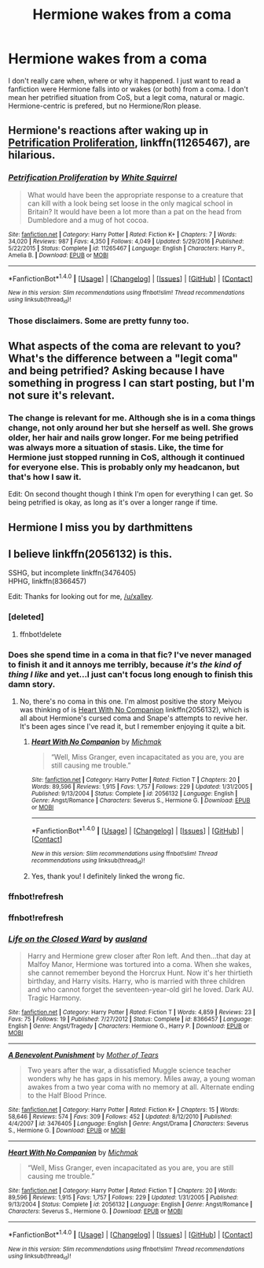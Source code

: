 #+TITLE: Hermione wakes from a coma

* Hermione wakes from a coma
:PROPERTIES:
:Author: Tomopi
:Score: 6
:DateUnix: 1507150167.0
:DateShort: 2017-Oct-05
:FlairText: Request
:END:
I don't really care when, where or why it happened. I just want to read a fanfiction were Hermione falls into or wakes (or both) from a coma. I don't mean her petrified situation from CoS, but a legit coma, natural or magic. Hermione-centric is prefered, but no Hermione/Ron please.


** Hermione's reactions after waking up in [[https://www.fanfiction.net/s/11265467/1/Petrification-Proliferation][Petrification Proliferation]], linkffn(11265467), are hilarious.
:PROPERTIES:
:Author: InquisitorCOC
:Score: 4
:DateUnix: 1507153563.0
:DateShort: 2017-Oct-05
:END:

*** [[http://www.fanfiction.net/s/11265467/1/][*/Petrification Proliferation/*]] by [[https://www.fanfiction.net/u/5339762/White-Squirrel][/White Squirrel/]]

#+begin_quote
  What would have been the appropriate response to a creature that can kill with a look being set loose in the only magical school in Britain? It would have been a lot more than a pat on the head from Dumbledore and a mug of hot cocoa.
#+end_quote

^{/Site/: [[http://www.fanfiction.net/][fanfiction.net]] *|* /Category/: Harry Potter *|* /Rated/: Fiction K+ *|* /Chapters/: 7 *|* /Words/: 34,020 *|* /Reviews/: 987 *|* /Favs/: 4,350 *|* /Follows/: 4,049 *|* /Updated/: 5/29/2016 *|* /Published/: 5/22/2015 *|* /Status/: Complete *|* /id/: 11265467 *|* /Language/: English *|* /Characters/: Harry P., Amelia B. *|* /Download/: [[http://www.ff2ebook.com/old/ffn-bot/index.php?id=11265467&source=ff&filetype=epub][EPUB]] or [[http://www.ff2ebook.com/old/ffn-bot/index.php?id=11265467&source=ff&filetype=mobi][MOBI]]}

--------------

*FanfictionBot*^{1.4.0} *|* [[[https://github.com/tusing/reddit-ffn-bot/wiki/Usage][Usage]]] | [[[https://github.com/tusing/reddit-ffn-bot/wiki/Changelog][Changelog]]] | [[[https://github.com/tusing/reddit-ffn-bot/issues/][Issues]]] | [[[https://github.com/tusing/reddit-ffn-bot/][GitHub]]] | [[[https://www.reddit.com/message/compose?to=tusing][Contact]]]

^{/New in this version: Slim recommendations using/ ffnbot!slim! /Thread recommendations using/ linksub(thread_id)!}
:PROPERTIES:
:Author: FanfictionBot
:Score: 1
:DateUnix: 1507153580.0
:DateShort: 2017-Oct-05
:END:


*** Those disclaimers. Some are pretty funny too.
:PROPERTIES:
:Author: LothartheDestroyer
:Score: 1
:DateUnix: 1507164489.0
:DateShort: 2017-Oct-05
:END:


** What aspects of the coma are relevant to you? What's the difference between a "legit coma" and being petrified? Asking because I have something in progress I can start posting, but I'm not sure it's relevant.
:PROPERTIES:
:Score: 1
:DateUnix: 1507151201.0
:DateShort: 2017-Oct-05
:END:

*** The change is relevant for me. Although she is in a coma things change, not only around her but she herself as well. She grows older, her hair and nails grow longer. For me being petrified was always more a situation of stasis. Like, the time for Hermione just stopped running in CoS, although it continued for everyone else. This is probably only my headcanon, but that's how I saw it.

Edit: On second thought though I think I'm open for everything I can get. So being petrified is okay, as long as it's over a longer range if time.
:PROPERTIES:
:Author: Tomopi
:Score: 1
:DateUnix: 1507153046.0
:DateShort: 2017-Oct-05
:END:


** Hermione I miss you by darthmittens
:PROPERTIES:
:Author: Rippey715
:Score: 1
:DateUnix: 1507161409.0
:DateShort: 2017-Oct-05
:END:


** I believe linkffn(2056132) is this.

SSHG, but incomplete linkffn(3476405)\\
HPHG, linkffn(8366457)

Edit: Thanks for looking out for me, [[/u/xalley]].
:PROPERTIES:
:Author: Meiyouxiangjiao
:Score: 1
:DateUnix: 1507181563.0
:DateShort: 2017-Oct-05
:END:

*** [deleted]
:PROPERTIES:
:Score: 1
:DateUnix: 1507181592.0
:DateShort: 2017-Oct-05
:END:

**** ffnbot!delete
:PROPERTIES:
:Author: Meiyouxiangjiao
:Score: 1
:DateUnix: 1507594491.0
:DateShort: 2017-Oct-10
:END:


*** Does she spend time in a coma in that fic? I've never managed to finish it and it annoys me terribly, because /it's the kind of thing I like/ and yet...I just can't focus long enough to finish this damn story.
:PROPERTIES:
:Author: Jaggedrain
:Score: 1
:DateUnix: 1507297324.0
:DateShort: 2017-Oct-06
:END:

**** No, there's no coma in this one. I'm almost positive the story Meiyou was thinking of is [[https://www.fanfiction.net/s/2056132/1/Heart-With-No-Companion][Heart With No Companion]] linkffn(2056132), which is all about Hermione's cursed coma and Snape's attempts to revive her. It's been ages since I've read it, but I remember enjoying it quite a bit.
:PROPERTIES:
:Author: xalley
:Score: 2
:DateUnix: 1507386783.0
:DateShort: 2017-Oct-07
:END:

***** [[http://www.fanfiction.net/s/2056132/1/][*/Heart With No Companion/*]] by [[https://www.fanfiction.net/u/234521/Michmak][/Michmak/]]

#+begin_quote
  “Well, Miss Granger, even incapacitated as you are, you are still causing me trouble.”
#+end_quote

^{/Site/: [[http://www.fanfiction.net/][fanfiction.net]] *|* /Category/: Harry Potter *|* /Rated/: Fiction T *|* /Chapters/: 20 *|* /Words/: 89,596 *|* /Reviews/: 1,915 *|* /Favs/: 1,757 *|* /Follows/: 229 *|* /Updated/: 1/31/2005 *|* /Published/: 9/13/2004 *|* /Status/: Complete *|* /id/: 2056132 *|* /Language/: English *|* /Genre/: Angst/Romance *|* /Characters/: Severus S., Hermione G. *|* /Download/: [[http://www.ff2ebook.com/old/ffn-bot/index.php?id=2056132&source=ff&filetype=epub][EPUB]] or [[http://www.ff2ebook.com/old/ffn-bot/index.php?id=2056132&source=ff&filetype=mobi][MOBI]]}

--------------

*FanfictionBot*^{1.4.0} *|* [[[https://github.com/tusing/reddit-ffn-bot/wiki/Usage][Usage]]] | [[[https://github.com/tusing/reddit-ffn-bot/wiki/Changelog][Changelog]]] | [[[https://github.com/tusing/reddit-ffn-bot/issues/][Issues]]] | [[[https://github.com/tusing/reddit-ffn-bot/][GitHub]]] | [[[https://www.reddit.com/message/compose?to=tusing][Contact]]]

^{/New in this version: Slim recommendations using/ ffnbot!slim! /Thread recommendations using/ linksub(thread_id)!}
:PROPERTIES:
:Author: FanfictionBot
:Score: 1
:DateUnix: 1507386814.0
:DateShort: 2017-Oct-07
:END:


***** Yes, thank you! I definitely linked the wrong fic.
:PROPERTIES:
:Author: Meiyouxiangjiao
:Score: 1
:DateUnix: 1507594422.0
:DateShort: 2017-Oct-10
:END:


*** ffnbot!refresh
:PROPERTIES:
:Author: Meiyouxiangjiao
:Score: 1
:DateUnix: 1507594500.0
:DateShort: 2017-Oct-10
:END:


*** ffnbot!refresh
:PROPERTIES:
:Author: Meiyouxiangjiao
:Score: 1
:DateUnix: 1507595637.0
:DateShort: 2017-Oct-10
:END:


*** [[http://www.fanfiction.net/s/8366457/1/][*/Life on the Closed Ward/*]] by [[https://www.fanfiction.net/u/2441303/ausland][/ausland/]]

#+begin_quote
  Harry and Hermione grew closer after Ron left. And then...that day at Malfoy Manor, Hermione was tortured into a coma. When she wakes, she cannot remember beyond the Horcrux Hunt. Now it's her thirtieth birthday, and Harry visits. Harry, who is married with three children and who cannot forget the seventeen-year-old girl he loved. Dark AU. Tragic Harmony.
#+end_quote

^{/Site/: [[http://www.fanfiction.net/][fanfiction.net]] *|* /Category/: Harry Potter *|* /Rated/: Fiction T *|* /Words/: 4,859 *|* /Reviews/: 23 *|* /Favs/: 75 *|* /Follows/: 19 *|* /Published/: 7/27/2012 *|* /Status/: Complete *|* /id/: 8366457 *|* /Language/: English *|* /Genre/: Angst/Tragedy *|* /Characters/: Hermione G., Harry P. *|* /Download/: [[http://www.ff2ebook.com/old/ffn-bot/index.php?id=8366457&source=ff&filetype=epub][EPUB]] or [[http://www.ff2ebook.com/old/ffn-bot/index.php?id=8366457&source=ff&filetype=mobi][MOBI]]}

--------------

[[http://www.fanfiction.net/s/3476405/1/][*/A Benevolent Punishment/*]] by [[https://www.fanfiction.net/u/790481/Mother-of-Tears][/Mother of Tears/]]

#+begin_quote
  Two years after the war, a dissatisfied Muggle science teacher wonders why he has gaps in his memory. Miles away, a young woman awakes from a two year coma with no memory at all. Alternate ending to the Half Blood Prince.
#+end_quote

^{/Site/: [[http://www.fanfiction.net/][fanfiction.net]] *|* /Category/: Harry Potter *|* /Rated/: Fiction K+ *|* /Chapters/: 15 *|* /Words/: 58,646 *|* /Reviews/: 574 *|* /Favs/: 309 *|* /Follows/: 452 *|* /Updated/: 8/12/2010 *|* /Published/: 4/4/2007 *|* /id/: 3476405 *|* /Language/: English *|* /Genre/: Angst/Drama *|* /Characters/: Severus S., Hermione G. *|* /Download/: [[http://www.ff2ebook.com/old/ffn-bot/index.php?id=3476405&source=ff&filetype=epub][EPUB]] or [[http://www.ff2ebook.com/old/ffn-bot/index.php?id=3476405&source=ff&filetype=mobi][MOBI]]}

--------------

[[http://www.fanfiction.net/s/2056132/1/][*/Heart With No Companion/*]] by [[https://www.fanfiction.net/u/234521/Michmak][/Michmak/]]

#+begin_quote
  “Well, Miss Granger, even incapacitated as you are, you are still causing me trouble.”
#+end_quote

^{/Site/: [[http://www.fanfiction.net/][fanfiction.net]] *|* /Category/: Harry Potter *|* /Rated/: Fiction T *|* /Chapters/: 20 *|* /Words/: 89,596 *|* /Reviews/: 1,915 *|* /Favs/: 1,757 *|* /Follows/: 229 *|* /Updated/: 1/31/2005 *|* /Published/: 9/13/2004 *|* /Status/: Complete *|* /id/: 2056132 *|* /Language/: English *|* /Genre/: Angst/Romance *|* /Characters/: Severus S., Hermione G. *|* /Download/: [[http://www.ff2ebook.com/old/ffn-bot/index.php?id=2056132&source=ff&filetype=epub][EPUB]] or [[http://www.ff2ebook.com/old/ffn-bot/index.php?id=2056132&source=ff&filetype=mobi][MOBI]]}

--------------

*FanfictionBot*^{1.4.0} *|* [[[https://github.com/tusing/reddit-ffn-bot/wiki/Usage][Usage]]] | [[[https://github.com/tusing/reddit-ffn-bot/wiki/Changelog][Changelog]]] | [[[https://github.com/tusing/reddit-ffn-bot/issues/][Issues]]] | [[[https://github.com/tusing/reddit-ffn-bot/][GitHub]]] | [[[https://www.reddit.com/message/compose?to=tusing][Contact]]]

^{/New in this version: Slim recommendations using/ ffnbot!slim! /Thread recommendations using/ linksub(thread_id)!}
:PROPERTIES:
:Author: FanfictionBot
:Score: 1
:DateUnix: 1507595659.0
:DateShort: 2017-Oct-10
:END:
